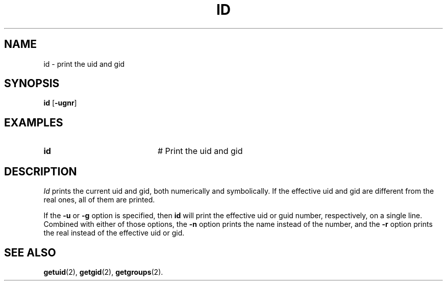 .TH ID 1
.SH NAME
id \- print the uid and gid
.SH SYNOPSIS
\fBid\fR
.RB [ \-ugnr ]
.br
.de FL
.TP
\\fB\\$1\\fR
\\$2
..
.de EX
.TP 20
\\fB\\$1\\fR
# \\$2
..
.SH EXAMPLES
.EX "id" "Print the uid and gid"
.SH DESCRIPTION
.PP
\fIId\fR prints the current uid and gid, both numerically and symbolically.
If the effective uid and gid are different from the real ones, all of them
are printed.
.PP
If the \fB\-u\fP or \fB\-g\fP option is specified, then \fBid\fP will print
the effective uid or guid number, respectively, on a single line. Combined
with either of those options, the \fB\-n\fP option prints the name instead of
the number, and the \fB\-r\fP option prints the real instead of the effective
uid or gid.
.SH "SEE ALSO"
.BR getuid (2),
.BR getgid (2),
.BR getgroups (2).
